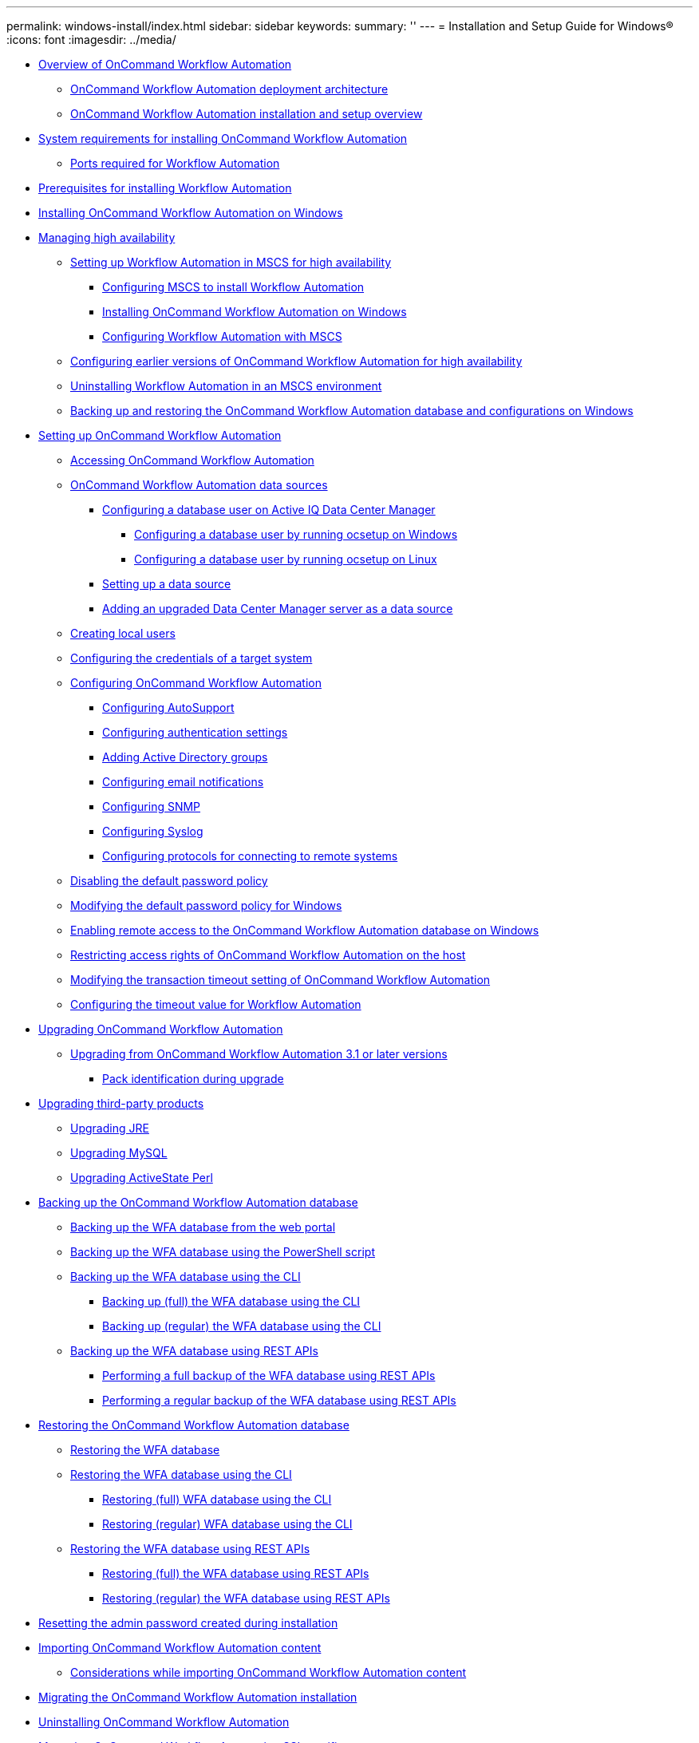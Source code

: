 ---
permalink: windows-install/index.html
sidebar: sidebar
keywords: 
summary: ''
---
= Installation and Setup Guide for Windows®
:icons: font
:imagesdir: ../media/

* xref:concept_overview_of_oncommand_workflow_automation.adoc[Overview of OnCommand Workflow Automation]
 ** xref:concept_oncommand_workflow_automation_deployment_architecture.adoc[OnCommand Workflow Automation deployment architecture]
 ** xref:concept_oncommand_workflow_automation_installation_and_configuration_instructions.adoc[OnCommand Workflow Automation installation and setup overview]
* xref:reference_system_requirements_for_oncommand_workflow_automation_windows.adoc[System requirements for installing OnCommand Workflow Automation]
 ** xref:reference_ports_required_for_oncommand_workflow_automation.adoc[Ports required for Workflow Automation]
* xref:reference_prerequisites_for_installing_workflow_automation.adoc[Prerequisites for installing Workflow Automation]
* xref:task_installing_workflow_automation_on_windows.adoc[Installing OnCommand Workflow Automation on Windows]
* xref:concept_managing_high_availability.adoc[Managing high availability]
 ** xref:task_setting_up_wfa_in_mscs.adoc[Setting up Workflow Automation in MSCS for high availability]
  *** xref:task_configuring_mscs_to_install_wfa.adoc[Configuring MSCS to install Workflow Automation]
  *** xref:task_installing_workflow_automation_on_windows.adoc[Installing OnCommand Workflow Automation on Windows]
  *** xref:task_configuring_wfa_with_mscs_using_configuration_scripts.adoc[Configuring Workflow Automation with MSCS]
 ** xref:task_configuring_an_earlier_version_of_wfa_foir_high_availability_windows.adoc[Configuring earlier versions of OnCommand Workflow Automation for high availability]
 ** xref:task_uninstalling_wfa_in_an_mscs_environment.adoc[Uninstalling Workflow Automation in an MSCS environment]
 ** xref:task_backing_up_and_restoring_the_wfa_database_and_configurations_windows.adoc[Backing up and restoring the OnCommand Workflow Automation database and configurations on Windows]
* xref:concept_setting_up_oncommand_workflow_automation.adoc[Setting up OnCommand Workflow Automation]
 ** xref:task_accessing_oncommand_workflow_automation.adoc[Accessing OnCommand Workflow Automation]
 ** xref:concept_wfa_data_sources.adoc[OnCommand Workflow Automation data sources]
  *** xref:reference_configuring_a_database_user_on_datafabric_manager.adoc[Configuring a database user on Active IQ Data Center Manager]
   **** xref:task_configuring_a_database_user_by_running_ocsetup_on_windows.adoc[Configuring a database user by running ocsetup on Windows]
   **** xref:task_configuring_a_database_user_by_running_ocsetup_on_linux.adoc[Configuring a database user by running ocsetup on Linux]
  *** xref:task_setting_up_a_data_source.adoc[Setting up a data source]
  *** xref:task_adding_an_upgraded_unified_manager_server_data_source.adoc[Adding an upgraded Data Center Manager server as a data source]
 ** xref:task_creating_local_users.adoc[Creating local users]
 ** xref:task_configuring_the_credentials_of_a_target_system.adoc[Configuring the credentials of a target system]
 ** xref:concept_advanced_configuring_oncommand_workflow_automation.adoc[Configuring OnCommand Workflow Automation]
  *** xref:task_configuring_autosupport.adoc[Configuring AutoSupport]
  *** xref:task_configuring_authentication_settings.adoc[Configuring authentication settings]
  *** xref:task_adding_active_directory_group_names.adoc[Adding Active Directory groups]
  *** xref:task_configuring_mail.adoc[Configuring email notifications]
  *** xref:task_configuring_snmp.adoc[Configuring SNMP]
  *** xref:task_configuring_syslog.adoc[Configuring Syslog]
  *** xref:task_configuring_protocols_for_connecting_to_remote_systems.adoc[Configuring protocols for connecting to remote systems]
 ** xref:task_disabling_the_default_password_policy.adoc[Disabling the default password policy]
 ** xref:task_modifying_the_default_password_policy_windows.adoc[Modifying the default password policy for Windows]
 ** xref:task_enabling_remote_access_to_the_oncommand_workflow_automation_database.adoc[Enabling remote access to the OnCommand Workflow Automation database on Windows]
 ** xref:task_restricting_access_rights_of_oncommand_workflow_automation_on_the_host.adoc[Restricting access rights of OnCommand Workflow Automation on the host]
 ** xref:task_modifying_the_transaction_timeout_setting_of_oncommand_workflow_automation.adoc[Modifying the transaction timeout setting of OnCommand Workflow Automation]
 ** xref:task_configuring_the_timeout_value_for_windows.adoc[Configuring the timeout value for Workflow Automation]
* xref:task_upgrading_oncommand_workflow_automation.adoc[Upgrading OnCommand Workflow Automation]
 ** xref:task_upgrading_from_oncommand_workflow_automation_3_1_or_later_on_windows.adoc[Upgrading from OnCommand Workflow Automation 3.1 or later versions]
  *** xref:reference_pack_identification_during_upgrade.adoc[Pack identification during upgrade]
* xref:concept_upgrading_third_party_products_in_windows.adoc[Upgrading third-party products]
 ** xref:task_upgrading_jre_on_windows_wfa.adoc[Upgrading JRE]
 ** xref:task_upgrading_mysql_on_windows_wfa.adoc[Upgrading MySQL]
 ** xref:task_upgrading_active_state_perl_on_windows.adoc[Upgrading ActiveState Perl]
* xref:reference_backing_up_of_the_oncommand_workflow_automation_database.adoc[Backing up the OnCommand Workflow Automation database]
 ** xref:task_backing_up_oncommand_workflow_automation_database_using_the_web_portal.adoc[Backing up the WFA database from the web portal]
 ** xref:task_backing_up_oncommand_workflow_automation_using_powershell_script.adoc[Backing up the WFA database using the PowerShell script]
 ** xref:concept_backing_up_the_wfa_database_using_the_command_line_interface.adoc[Backing up the WFA database using the CLI]
  *** xref:task_backing_up_full_the_wfa_database_using_perl_script_linux.adoc[Backing up (full) the WFA database using the CLI]
  *** xref:task_backing_up_regular_the_wfa_database_using_perl_script_linux.adoc[Backing up (regular) the WFA database using the CLI]
 ** xref:concept_backing_up_the_wfa_database_using_rest_apis.adoc[Backing up the WFA database using REST APIs]
  *** xref:task_backing_up_full_oncommand_workflow_automation_database_using_rest_api.adoc[Performing a full backup of the WFA database using REST APIs]
  *** xref:task_backing_up_regular_oncommand_workflow_automation_database_using_rest_api.adoc[Performing a regular backup of the WFA database using REST APIs]
* xref:concept_restoring_the_wfa_database.adoc[Restoring the OnCommand Workflow Automation database]
 ** xref:task_restoring_oncommand_workflow_automation_database_using_web_portal.adoc[Restoring the WFA database]
 ** xref:concept_restoring_the_oncommand_workflow_automation_database_using_cli.adoc[Restoring the WFA database using the CLI]
  *** xref:task_fully_restoring_the_oncommand_workflow_automation_database_using_clis_windows.adoc[Restoring (full) WFA database using the CLI]
  *** xref:task_regular_restoring_of_the_oncommand_workflow_automation_database_using_clis_windows.adoc[Restoring (regular) WFA database using the CLI]
 ** xref:concept_restoring_the_oncommand_workflow_automation_database_using_rest_api.adoc[Restoring the WFA database using REST APIs]
  *** xref:task_restoring_full_the_oncommand_workflow_automation_database_using_rest_apis.adoc[Restoring (full) the WFA database using REST APIs]
  *** xref:task_restoring_regular_the_oncommand_workflow_automation_database_using_rest_apis.adoc[Restoring (regular) the WFA database using REST APIs]
* xref:task_resetting_the_admin_password_created_during_installation.adoc[Resetting the admin password created during installation]
* xref:task_importing_oncommand_workflow_automation_content.adoc[Importing OnCommand Workflow Automation content]
 ** xref:reference_considerations_of_importing_wfa_content.adoc[Considerations while importing OnCommand Workflow Automation content]
* xref:task_migrating_oncommand_workflow_automation.adoc[Migrating the OnCommand Workflow Automation installation]
* xref:task_uninstalling_oncommand_workflow_automation.adoc[Uninstalling OnCommand Workflow Automation]
* xref:reference_managing_oncommand_workflow_automation_ssl_certificates.adoc[Managing OnCommand Workflow Automation SSL certificate]
 ** xref:task_replacing_the_default_workflow_automation_ssl_certificate.adoc[Replacing the default Workflow Automation SSL certificate]
 ** xref:task_creating_a_certificate_signing_request_for_workflow_automation_windows.adoc[Creating a certificate signing request for Workflow Automation]
* xref:reference_managing_perl_and_perl_modules.adoc[Managing Perl and Perl modules]
 ** xref:task_configuring_your_preferred_perl_interpreter.adoc[Configuring your preferred Perl distribution]
 ** xref:task_managing_site_specific_perl_modules.adoc[Managing site-specific Perl modules]
 ** xref:task_repairing_the_activeperl_installation.adoc[Repairing the ActivePerl installation]
* xref:reference_troubleshooting.adoc[Troubleshooting installation and configuration issues]
 ** xref:reference_cannot_open_the_oncommand_workflow_automation_login_page.adoc[Cannot open the OnCommand Workflow Automation login page]
 ** xref:reference_cannot_view_performance_advisor_data_in_wfa.adoc[Cannot view Performance Advisor data in WFA]
 ** xref:reference_wfa_displays_a_blank_page_on_windows_2012.adoc[OnCommand Workflow Automation (WFA) displays a blank page on Windows 2012]
 ** xref:task_creating_a_support_case_for_wfa.adoc[Creating a support case for OnCommand Workflow Automation]
* xref:reference_related_documentation_for_oncommand_workflow_automation.adoc[Related documentation for OnCommand Workflow Automation]
